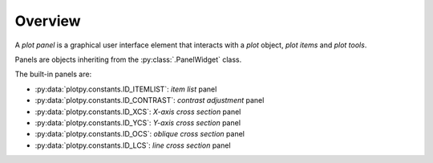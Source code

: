 Overview
--------

A `plot panel` is a graphical user interface element that interacts with a
`plot` object, `plot items` and `plot tools`.

Panels are objects inheriting from the :py:class:`.PanelWidget` class.

.. seealso::

    :ref:`plot`
        Ready-to-use curve and image plotting widgets and dialog boxes

    :ref:`items`
        Plot items: curves, images, markers, etc.

    :ref:`tools`
        Plot tools: zoom, pan, etc.


The built-in panels are:

* :py:data:`plotpy.constants.ID_ITEMLIST`: `item list` panel
* :py:data:`plotpy.constants.ID_CONTRAST`: `contrast adjustment` panel
* :py:data:`plotpy.constants.ID_XCS`: `X-axis cross section` panel
* :py:data:`plotpy.constants.ID_YCS`: `Y-axis cross section` panel
* :py:data:`plotpy.constants.ID_OCS`: `oblique cross section` panel
* :py:data:`plotpy.constants.ID_LCS`: `line cross section` panel
